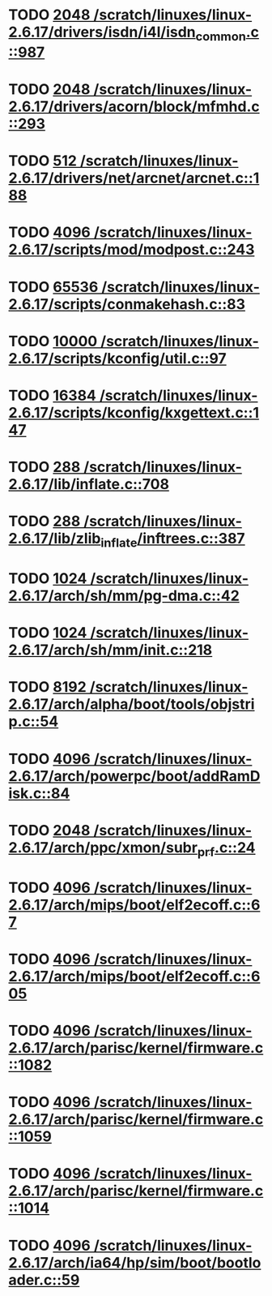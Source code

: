 * TODO [[view:/scratch/linuxes/linux-2.6.17/drivers/isdn/i4l/isdn_common.c::face=ovl-face1::linb=987::colb=22::cole=26][2048 /scratch/linuxes/linux-2.6.17/drivers/isdn/i4l/isdn_common.c::987]]
* TODO [[view:/scratch/linuxes/linux-2.6.17/drivers/acorn/block/mfmhd.c::face=ovl-face1::linb=293::colb=20::cole=24][2048 /scratch/linuxes/linux-2.6.17/drivers/acorn/block/mfmhd.c::293]]
* TODO [[view:/scratch/linuxes/linux-2.6.17/drivers/net/arcnet/arcnet.c::face=ovl-face1::linb=188::colb=20::cole=23][512 /scratch/linuxes/linux-2.6.17/drivers/net/arcnet/arcnet.c::188]]
* TODO [[view:/scratch/linuxes/linux-2.6.17/scripts/mod/modpost.c::face=ovl-face1::linb=243::colb=18::cole=22][4096 /scratch/linuxes/linux-2.6.17/scripts/mod/modpost.c::243]]
* TODO [[view:/scratch/linuxes/linux-2.6.17/scripts/conmakehash.c::face=ovl-face1::linb=83::colb=14::cole=19][65536 /scratch/linuxes/linux-2.6.17/scripts/conmakehash.c::83]]
* TODO [[view:/scratch/linuxes/linux-2.6.17/scripts/kconfig/util.c::face=ovl-face1::linb=97::colb=8::cole=13][10000 /scratch/linuxes/linux-2.6.17/scripts/kconfig/util.c::97]]
* TODO [[view:/scratch/linuxes/linux-2.6.17/scripts/kconfig/kxgettext.c::face=ovl-face1::linb=147::colb=9::cole=14][16384 /scratch/linuxes/linux-2.6.17/scripts/kconfig/kxgettext.c::147]]
* TODO [[view:/scratch/linuxes/linux-2.6.17/lib/inflate.c::face=ovl-face1::linb=708::colb=13::cole=16][288 /scratch/linuxes/linux-2.6.17/lib/inflate.c::708]]
* TODO [[view:/scratch/linuxes/linux-2.6.17/lib/zlib_inflate/inftrees.c::face=ovl-face1::linb=387::colb=13::cole=16][288 /scratch/linuxes/linux-2.6.17/lib/zlib_inflate/inftrees.c::387]]
* TODO [[view:/scratch/linuxes/linux-2.6.17/arch/sh/mm/pg-dma.c::face=ovl-face1::linb=42::colb=38::cole=42][1024 /scratch/linuxes/linux-2.6.17/arch/sh/mm/pg-dma.c::42]]
* TODO [[view:/scratch/linuxes/linux-2.6.17/arch/sh/mm/init.c::face=ovl-face1::linb=218::colb=38::cole=42][1024 /scratch/linuxes/linux-2.6.17/arch/sh/mm/init.c::218]]
* TODO [[view:/scratch/linuxes/linux-2.6.17/arch/alpha/boot/tools/objstrip.c::face=ovl-face1::linb=54::colb=13::cole=17][8192 /scratch/linuxes/linux-2.6.17/arch/alpha/boot/tools/objstrip.c::54]]
* TODO [[view:/scratch/linuxes/linux-2.6.17/arch/powerpc/boot/addRamDisk.c::face=ovl-face1::linb=84::colb=12::cole=16][4096 /scratch/linuxes/linux-2.6.17/arch/powerpc/boot/addRamDisk.c::84]]
* TODO [[view:/scratch/linuxes/linux-2.6.17/arch/ppc/xmon/subr_prf.c::face=ovl-face1::linb=24::colb=22::cole=26][2048 /scratch/linuxes/linux-2.6.17/arch/ppc/xmon/subr_prf.c::24]]
* TODO [[view:/scratch/linuxes/linux-2.6.17/arch/mips/boot/elf2ecoff.c::face=ovl-face1::linb=67::colb=11::cole=15][4096 /scratch/linuxes/linux-2.6.17/arch/mips/boot/elf2ecoff.c::67]]
* TODO [[view:/scratch/linuxes/linux-2.6.17/arch/mips/boot/elf2ecoff.c::face=ovl-face1::linb=605::colb=12::cole=16][4096 /scratch/linuxes/linux-2.6.17/arch/mips/boot/elf2ecoff.c::605]]
* TODO [[view:/scratch/linuxes/linux-2.6.17/arch/parisc/kernel/firmware.c::face=ovl-face1::linb=1082::colb=59::cole=63][4096 /scratch/linuxes/linux-2.6.17/arch/parisc/kernel/firmware.c::1082]]
* TODO [[view:/scratch/linuxes/linux-2.6.17/arch/parisc/kernel/firmware.c::face=ovl-face1::linb=1059::colb=59::cole=63][4096 /scratch/linuxes/linux-2.6.17/arch/parisc/kernel/firmware.c::1059]]
* TODO [[view:/scratch/linuxes/linux-2.6.17/arch/parisc/kernel/firmware.c::face=ovl-face1::linb=1014::colb=59::cole=63][4096 /scratch/linuxes/linux-2.6.17/arch/parisc/kernel/firmware.c::1014]]
* TODO [[view:/scratch/linuxes/linux-2.6.17/arch/ia64/hp/sim/boot/bootloader.c::face=ovl-face1::linb=59::colb=17::cole=21][4096 /scratch/linuxes/linux-2.6.17/arch/ia64/hp/sim/boot/bootloader.c::59]]
